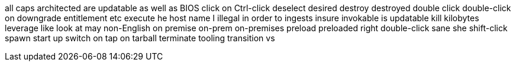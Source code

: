 all caps
architected
are updatable
as well as
BIOS
click on
Ctrl-click
deselect
desired
destroy
destroyed
double click
double-click on
downgrade
entitlement
etc
execute
he
host name
I
illegal
in order to
ingests
insure
invokable
is updatable
kill
kilobytes
leverage
like
look at
may
non-English
on premise
on-prem
on-premises
preload
preloaded
right double-click
sane
she
shift-click
spawn
start up
switch on
tap on
tarball
terminate
tooling
transition
vs
